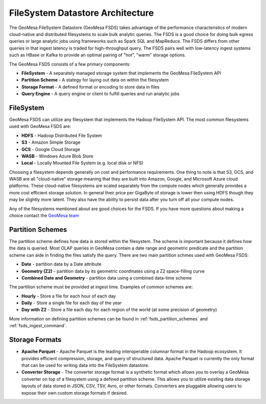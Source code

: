 FileSystem Datastore Architecture
=================================

The GeoMesa FileSystem Datastore (GeoMesa FSDS) takes advantage of the performance characteristics of modern
cloud-native and distributed filesystems to scale bulk analytic queries. The FSDS is a good choice for doing bulk egress
queries or large analytic jobs using frameworks such as Spark SQL and MapReduce. The FSDS differs from other queries
in that ingest latency is traded for high-throughput query. The FSDS pairs well with low-latency ingest systems such as
HBase or Kafka to provide an optimal pairing of "hot", "warm" storage options.

The GeoMesa FSDS consists of a few primary components:

* **FileSystem** - A separately managed storage system that implements the GeoMesa FileSystem API
* **Partition Scheme** - A stategy for laying out data on within the filesystem
* **Storage Format** - A defined format or encoding to store data in files
* **Query Engine** - A query engine or client to fulfill queries and run analytic jobs


FileSystem
----------

GeoMesa FSDS can utilize any filesystem that implements the Hadoop FileSystem API. The most common filesystems used
with GeoMesa FSDS are:

* **HDFS** - Hadoop Distributed File System
* **S3** - Amazon Simple Storage
* **GCS** - Google Cloud Storage
* **WASB** - Windows Azure Blob Store
* **Local** - Locally Mounted File System (e.g. local disk or NFS)

Choosing a filesystem depends generally on cost and performance requirements. One thing to note is that S3, GCS, and
WASB are all "cloud-native" storage meaning that they are built into Amazon, Google, and Microsoft Azure cloud
platforms. These cloud-native filesystems are scaled separately from the compute nodes which generally provides a more
cost efficient storage solution. In general their price per GigaByte of storage is lower then using HDFS though they
may be slightly more latent. They also have the ability to persist data after you turn off all your compute nodes.

Any of the filesystems mentioned about are good choices for the FSDS. If you have more questions about making a choice
contact the `GeoMesa team <http://www.geomesa.org/community/>`__

Partition Schemes
-----------------

The partition scheme defines how data is stored within the filesystem. The scheme is important because it defines how
the data is queried. Most OLAP queries in GeoMesa contain a date range and geometric predicate and the partition scheme
can aide in finding the files satisfy the query. There are two main partition schmes used with GeoMesa FSDS:

* **Date** - partition data by a Date attribute
* **Geometry (Z2)** - partition data by its geometric coordinates using a Z2 space-filling curve
* **Combined Date and Geometry** - partition data using a combined data-time scheme

The partition scheme must be provided at ingest time. Examples of common schemes are:

* **Hourly** - Store a file for each hour of each day
* **Daily** - Store a single file for each day of the year
* **Day with Z2** - Store a file each day for each region of the world (at some precision of geometry)

More information on defining partition schemes can be found in :ref:`fsds_partition_schemes` and
:ref:`fsds_ingest_command`.


Storage Formats
---------------

* **Apache Parquet** - Apache Parquet is the leading interoperable columnar format in the Hadoop ecosystem. It provides
  efficient compression, storage, and query of structured data. Apache Parquet is currently the only format that can be
  used for writing data into the FileSystem datastore.

* **Converter Storage** - The converter storage format is a synthetic format which allows you to overlay a GeoMesa converter
  on top of a filesystem using a defined partition scheme. This allows you to utilize existing data storage layouts of
  data stored in JSON, CSV, TSV, Avro, or other formats. Converters are pluggable allowing users to expose their own
  custom storage formats if desired.
